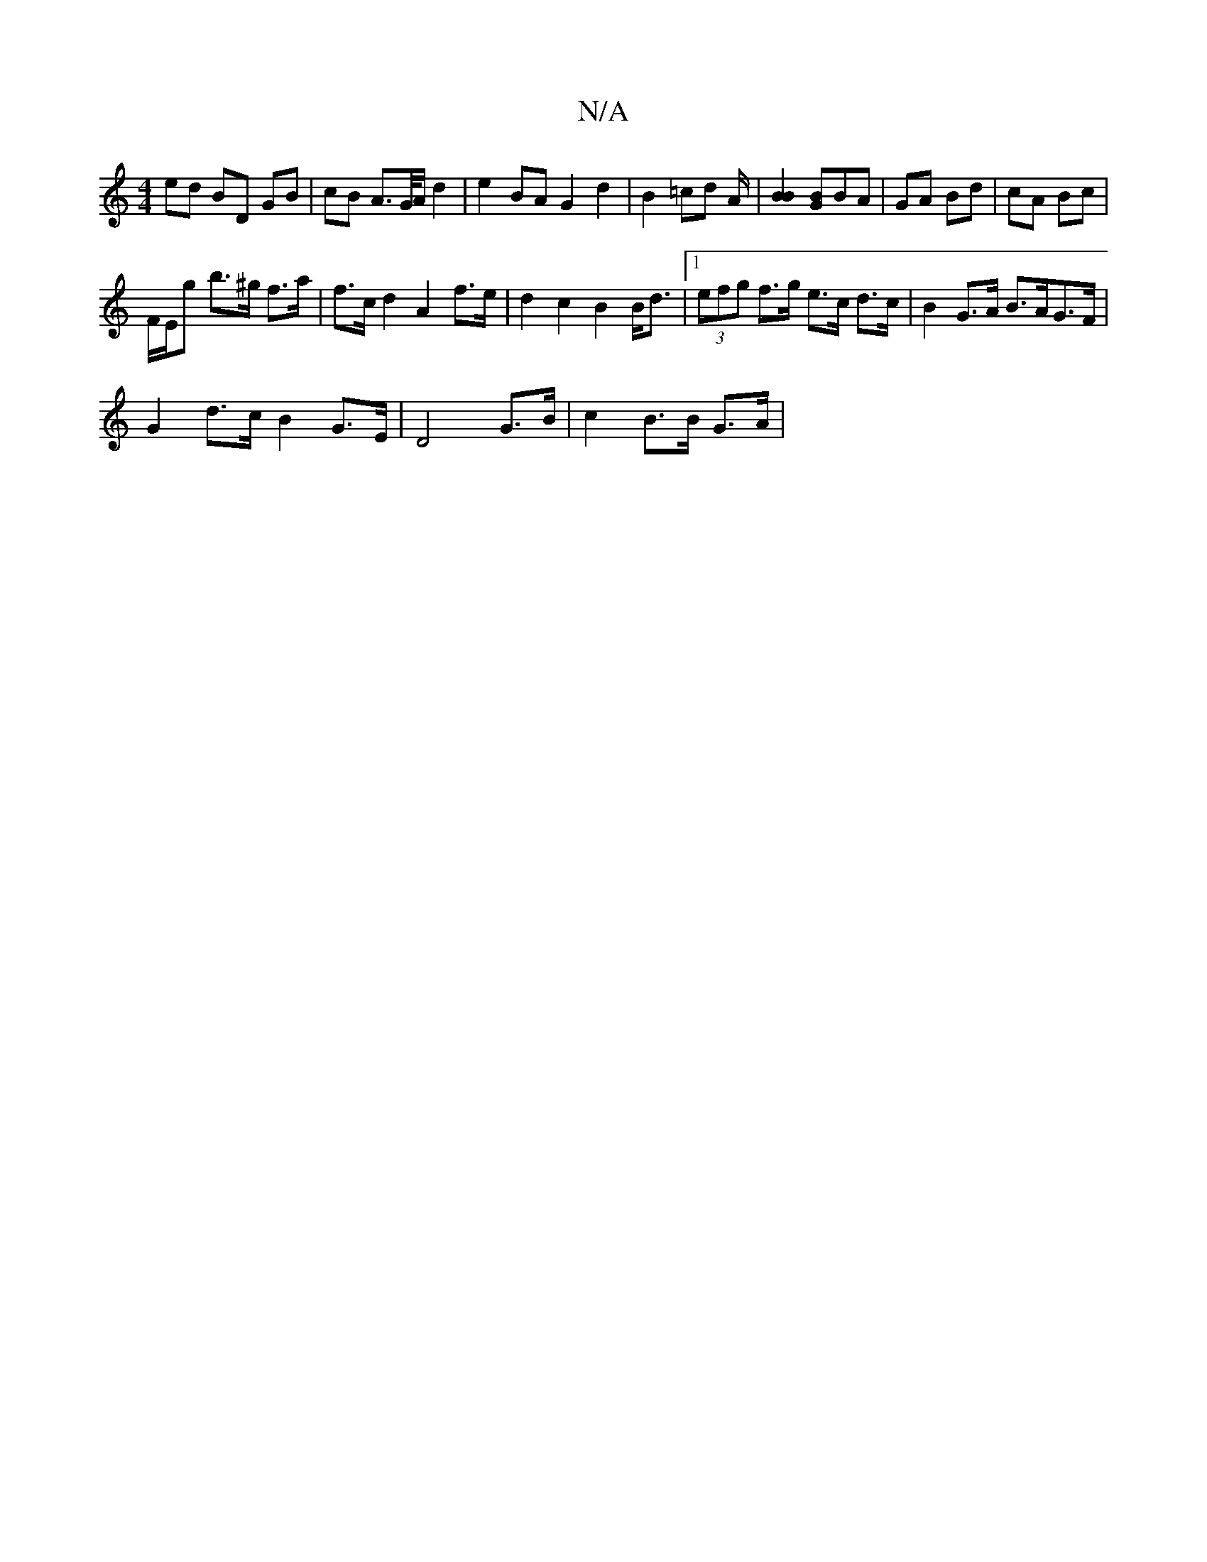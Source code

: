 X:1
T:N/A
M:4/4
R:N/A
K:Cmajor
ed BD GB | cB A>G/A/ d2 | e2 BA G2 d2 | B2 =cd A/ |[B2B2] [GB]BA | GA Bd | cA Bc |
F/E/g b>^g f>a | f>c d2 A2 f>e | d2 c2 B2 B<d|1 (3efg f>g e>c d>c|B2 G>A B>AG>F|
G2 d>c B2 G>E|D4 G>B | c2 B>B G>A |
